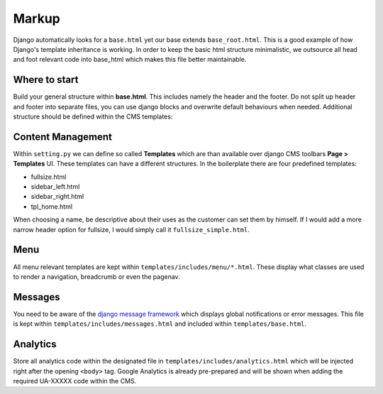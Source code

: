 Markup
======

Django automatically looks for a ``base.html`` yet our base extends ``base_root.html``. This is a good example of how
Django's template inheritance is working. In order to keep the basic html structure minimalistic, we outsource
all head and foot relevant code into base_html which makes this file better maintainable.


Where to start
--------------

Build your general structure within **base.html**. This includes namely the header and the footer.
Do not split up header and footer into separate files, you can use django blocks and overwrite default
behaviours when needed. Additional structure should be defined within the CMS templates:


Content Management
------------------

Within ``setting.py`` we can define so called **Templates** which are than available over django CMS toolbars
**Page > Templates** UI. These templates can have a different structures. In the boilerplate there are four
predefined templates:

* fullsize.html
* sidebar_left.html
* sidebar_right.html
* tpl_home.html

When choosing a name, be descriptive about their uses as the customer can set them by himself. If I would add a more
narrow header option for fullsize, I would simply call it ``fullsize_simple.html``.


Menu
----

All menu relevant templates are kept within ``templates/includes/menu/*.html``. These display what classes are used
to render a navigation, breadcrumb or even the pagenav.


Messages
--------

You need to be aware of the `django message framework <https://docs.djangoproject.com/en/dev/ref/contrib/messages/>`_
which displays global notifications or error messages. This file is kept within ``templates/includes/messages.html``
and included within ``templates/base.html``.

Analytics
---------

Store all analytics code within the designated file in ``templates/includes/analytics.html`` which will be injected
right after the opening ``<body>`` tag. Google Analytics is already pre-prepared and will be shown when adding
the required UA-XXXXX code within the CMS.
